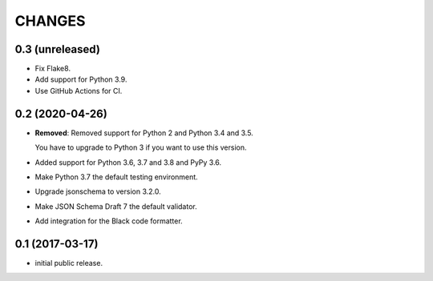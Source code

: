CHANGES
*******

0.3 (unreleased)
================

- Fix Flake8.

- Add support for Python 3.9.

- Use GitHub Actions for CI.


0.2 (2020-04-26)
================

- **Removed**: Removed support for Python 2 and Python 3.4 and 3.5.
  
  You have to upgrade to Python 3 if you want to use this version.

- Added support for Python 3.6, 3.7 and 3.8 and PyPy 3.6.

- Make Python 3.7 the default testing environment.

- Upgrade jsonschema to version 3.2.0.

- Make JSON Schema Draft 7 the default validator.

- Add integration for the Black code formatter.


0.1 (2017-03-17)
================

* initial public release.
